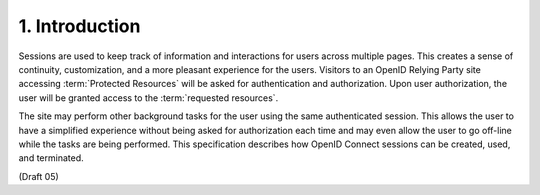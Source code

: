 1.  Introduction
========================

Sessions are used to keep track of information and interactions for users 
across multiple pages. 
This creates a sense of continuity, customization, 
and a more pleasant experience for the users. 
Visitors to an OpenID Relying Party site accessing :term:`Protected Resources` 
will be asked for authentication and authorization. 
Upon user authorization, 
the user will be granted access to the :term:`requested resources`. 

The site may perform other background tasks for the user using the same authenticated session. 
This allows the user to have a simplified experience without being asked for authorization 
each time and may even allow the user to go off-line while the tasks are being performed. 
This specification describes how OpenID Connect sessions can be created, used, and terminated.

(Draft 05)

